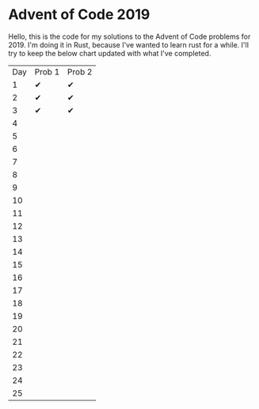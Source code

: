 * Advent of Code 2019
Hello, this is the code for my solutions to the Advent of Code problems for 2019.  I'm doing it in Rust, because I've wanted to learn rust for a while.
I'll try to keep the below chart updated with what I've completed.
| Day | Prob 1 | Prob 2 |
|   1 | ✔      | ✔      |
|   2 | ✔      | ✔      |
|   3 | ✔      | ✔      |
|   4 |        |        |
|   5 |        |        |
|   6 |        |        |
|   7 |        |        |
|   8 |        |        |
|   9 |        |        |
|  10 |        |        |
|  11 |        |        |
|  12 |        |        |
|  13 |        |        |
|  14 |        |        |
|  15 |        |        |
|  16 |        |        |
|  17 |        |        |
|  18 |        |        |
|  19 |        |        |
|  20 |        |        |
|  21 |        |        |
|  22 |        |        |
|  23 |        |        |
|  24 |        |        |
|  25 |        |        |
